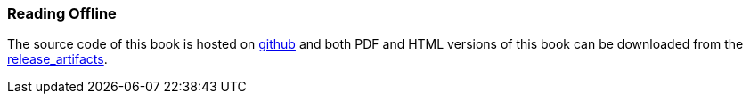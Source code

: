 === Reading Offline ===

The source code of this book is hosted on https://github.com/commschamp/comms_protocols_cpp_src[github] and
both PDF and HTML versions of this book can be downloaded from the 
https://github.com/commschamp/comms_protocols_cpp_src/releases[release_artifacts].

